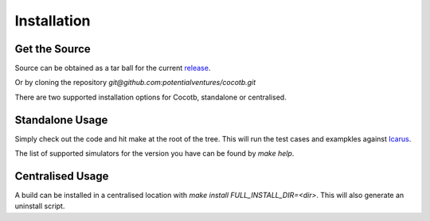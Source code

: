 ############
Installation
############

Get the Source
==============

Source can be obtained as a tar ball for the current `release <https://github.com/potentialventures/cocotb/tree/v0.3>`_.

Or by cloning the repository `git@github.com:potentialventures/cocotb.git`

There are two supported installation options for Cocotb, standalone or centralised.

Standalone Usage
================

Simply check out the code and hit make at the root of the tree. This will run the test cases and exampkles against `Icarus <http://iverilog.icarus.com/>`_.

The list of supported simulators for the version you have can be found by *make help*.

Centralised Usage
=================

A build can be installed in a centralised location with *make install FULL_INSTALL_DIR=<dir>*. This will also generate an uninstall script.
